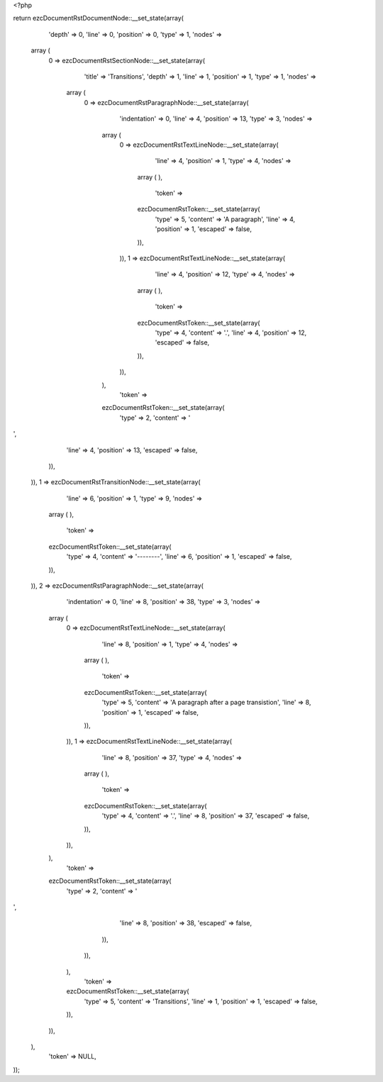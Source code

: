 <?php

return ezcDocumentRstDocumentNode::__set_state(array(
   'depth' => 0,
   'line' => 0,
   'position' => 0,
   'type' => 1,
   'nodes' => 
  array (
    0 => 
    ezcDocumentRstSectionNode::__set_state(array(
       'title' => 'Transitions',
       'depth' => 1,
       'line' => 1,
       'position' => 1,
       'type' => 1,
       'nodes' => 
      array (
        0 => 
        ezcDocumentRstParagraphNode::__set_state(array(
           'indentation' => 0,
           'line' => 4,
           'position' => 13,
           'type' => 3,
           'nodes' => 
          array (
            0 => 
            ezcDocumentRstTextLineNode::__set_state(array(
               'line' => 4,
               'position' => 1,
               'type' => 4,
               'nodes' => 
              array (
              ),
               'token' => 
              ezcDocumentRstToken::__set_state(array(
                 'type' => 5,
                 'content' => 'A paragraph',
                 'line' => 4,
                 'position' => 1,
                 'escaped' => false,
              )),
            )),
            1 => 
            ezcDocumentRstTextLineNode::__set_state(array(
               'line' => 4,
               'position' => 12,
               'type' => 4,
               'nodes' => 
              array (
              ),
               'token' => 
              ezcDocumentRstToken::__set_state(array(
                 'type' => 4,
                 'content' => '.',
                 'line' => 4,
                 'position' => 12,
                 'escaped' => false,
              )),
            )),
          ),
           'token' => 
          ezcDocumentRstToken::__set_state(array(
             'type' => 2,
             'content' => '
',
             'line' => 4,
             'position' => 13,
             'escaped' => false,
          )),
        )),
        1 => 
        ezcDocumentRstTransitionNode::__set_state(array(
           'line' => 6,
           'position' => 1,
           'type' => 9,
           'nodes' => 
          array (
          ),
           'token' => 
          ezcDocumentRstToken::__set_state(array(
             'type' => 4,
             'content' => '--------',
             'line' => 6,
             'position' => 1,
             'escaped' => false,
          )),
        )),
        2 => 
        ezcDocumentRstParagraphNode::__set_state(array(
           'indentation' => 0,
           'line' => 8,
           'position' => 38,
           'type' => 3,
           'nodes' => 
          array (
            0 => 
            ezcDocumentRstTextLineNode::__set_state(array(
               'line' => 8,
               'position' => 1,
               'type' => 4,
               'nodes' => 
              array (
              ),
               'token' => 
              ezcDocumentRstToken::__set_state(array(
                 'type' => 5,
                 'content' => 'A paragraph after a page transistion',
                 'line' => 8,
                 'position' => 1,
                 'escaped' => false,
              )),
            )),
            1 => 
            ezcDocumentRstTextLineNode::__set_state(array(
               'line' => 8,
               'position' => 37,
               'type' => 4,
               'nodes' => 
              array (
              ),
               'token' => 
              ezcDocumentRstToken::__set_state(array(
                 'type' => 4,
                 'content' => '.',
                 'line' => 8,
                 'position' => 37,
                 'escaped' => false,
              )),
            )),
          ),
           'token' => 
          ezcDocumentRstToken::__set_state(array(
             'type' => 2,
             'content' => '
',
             'line' => 8,
             'position' => 38,
             'escaped' => false,
          )),
        )),
      ),
       'token' => 
      ezcDocumentRstToken::__set_state(array(
         'type' => 5,
         'content' => 'Transitions',
         'line' => 1,
         'position' => 1,
         'escaped' => false,
      )),
    )),
  ),
   'token' => NULL,
));

